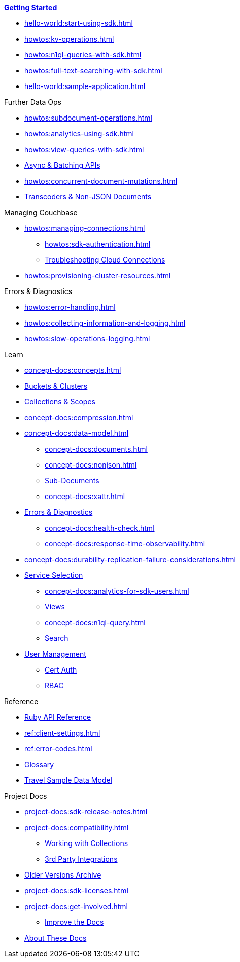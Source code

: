 xref:hello-world:overview.adoc[*Getting Started*]

* xref:hello-world:start-using-sdk.adoc[]
* xref:howtos:kv-operations.adoc[]
* xref:howtos:n1ql-queries-with-sdk.adoc[]
* xref:howtos:full-text-searching-with-sdk.adoc[]
* xref:hello-world:sample-application.adoc[]

// TODO: Transactions are not yet supported in the Ruby SDK
//.Transactions
//* xref:howtos:distributed-acid-transactions-from-the-sdk.adoc[]
//** xref:howtos:transactions-single-query.adoc[]
//** xref:howtos:transactions-tracing.adoc[]
//* xref:concept-docs:transactions.adoc[]
//** xref:concept-docs:transactions-cleanup.adoc[]
//** xref:concept-docs:transactions-error-handling.adoc[]

.Further Data Ops
* xref:howtos:subdocument-operations.adoc[]
* xref:howtos:analytics-using-sdk.adoc[]
* xref:howtos:view-queries-with-sdk.adoc[]
* xref:howtos:concurrent-async-apis.adoc[Async & Batching APIs]
* xref:howtos:concurrent-document-mutations.adoc[]
// TODO: Uncomment this when we support FLE for Ruby SDK.
//* xref:howtos:encrypting-using-sdk.adoc[]
* xref:howtos:transcoders-nonjson.adoc[Transcoders & Non-JSON Documents]

.Managing Couchbase
* xref:howtos:managing-connections.adoc[]
** xref:howtos:sdk-authentication.adoc[]
** xref:howtos:troubleshooting-cloud-connections.adoc[Troubleshooting Cloud Connections]
* xref:howtos:provisioning-cluster-resources.adoc[]
//** xref:howtos:sdk-user-management.adoc[]

.Errors & Diagnostics
* xref:howtos:error-handling.adoc[]
* xref:howtos:collecting-information-and-logging.adoc[]
// * xref:howtos:health-check.adoc[]
* xref:howtos:slow-operations-logging.adoc[]

.Learn
* xref:concept-docs:concepts.adoc[]
* xref:concept-docs:buckets-and-clusters.adoc[Buckets & Clusters]
* xref:concept-docs:collections.adoc[Collections & Scopes]
* xref:concept-docs:compression.adoc[]
* xref:concept-docs:data-model.adoc[]
** xref:concept-docs:documents.adoc[]
** xref:concept-docs:nonjson.adoc[]
** xref:concept-docs:subdocument-operations.adoc[Sub-Documents]
** xref:concept-docs:xattr.adoc[]
* xref:concept-docs:errors.adoc[Errors & Diagnostics]
** xref:concept-docs:health-check.adoc[]
** xref:concept-docs:response-time-observability.adoc[]
* xref:concept-docs:durability-replication-failure-considerations.adoc[]
//* xref:concept-docs:encryption.adoc[]
* xref:concept-docs:data-services.adoc[Service Selection]
** xref:concept-docs:analytics-for-sdk-users.adoc[]
** xref:concept-docs:understanding-views.adoc[Views]
** xref:concept-docs:n1ql-query.adoc[]
** xref:concept-docs:full-text-search-overview.adoc[Search]
* xref:concept-docs:sdk-user-management-overview.adoc[User Management]
** xref:concept-docs:certificate-based-authentication.adoc[Cert Auth]
** xref:concept-docs:rbac.adoc[RBAC]

.Reference
* https://docs.couchbase.com/sdk-api/couchbase-ruby-client/[Ruby API Reference]
* xref:ref:client-settings.adoc[]
* xref:ref:error-codes.adoc[]
* xref:ref:glossary.adoc[Glossary]
 * xref:ref:travel-app-data-model.adoc[Travel Sample Data Model]

.Project Docs
* xref:project-docs:sdk-release-notes.adoc[]
* xref:project-docs:compatibility.adoc[]
** xref:howtos:working-with-collections.adoc[Working with Collections]
** xref:project-docs:third-party-integrations.adoc[3rd Party Integrations]
* https://docs-archive.couchbase.com/home/index.html[Older Versions Archive]
* xref:project-docs:sdk-licenses.adoc[]
* xref:project-docs:get-involved.adoc[]
 ** https://docs.couchbase.com/home/contribute/index.html[Improve the Docs]
* xref:project-docs:metadoc-about-these-sdk-docs.adoc[About These Docs]
